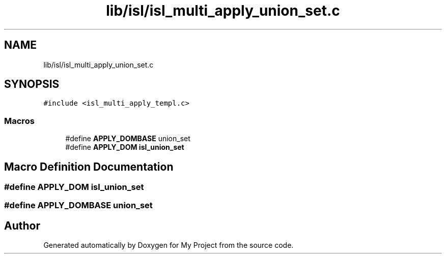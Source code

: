 .TH "lib/isl/isl_multi_apply_union_set.c" 3 "Sun Jul 12 2020" "My Project" \" -*- nroff -*-
.ad l
.nh
.SH NAME
lib/isl/isl_multi_apply_union_set.c
.SH SYNOPSIS
.br
.PP
\fC#include <isl_multi_apply_templ\&.c>\fP
.br

.SS "Macros"

.in +1c
.ti -1c
.RI "#define \fBAPPLY_DOMBASE\fP   union_set"
.br
.ti -1c
.RI "#define \fBAPPLY_DOM\fP   \fBisl_union_set\fP"
.br
.in -1c
.SH "Macro Definition Documentation"
.PP 
.SS "#define APPLY_DOM   \fBisl_union_set\fP"

.SS "#define APPLY_DOMBASE   union_set"

.SH "Author"
.PP 
Generated automatically by Doxygen for My Project from the source code\&.

